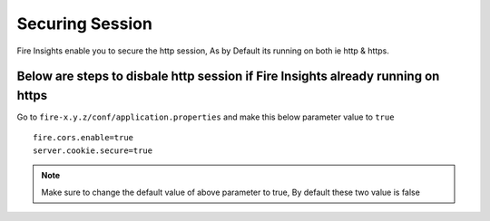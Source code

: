 Securing Session
=================

Fire Insights enable you to secure the http session, As by Default its running on both ie http & https.

Below are steps to disbale http session if Fire Insights already running on https
-------------------

Go to ``fire-x.y.z/conf/application.properties`` and make this below parameter value to ``true``

::

    fire.cors.enable=true
    server.cookie.secure=true
    

.. note:: Make sure to change the default value of above parameter to true, By default these two value is false
